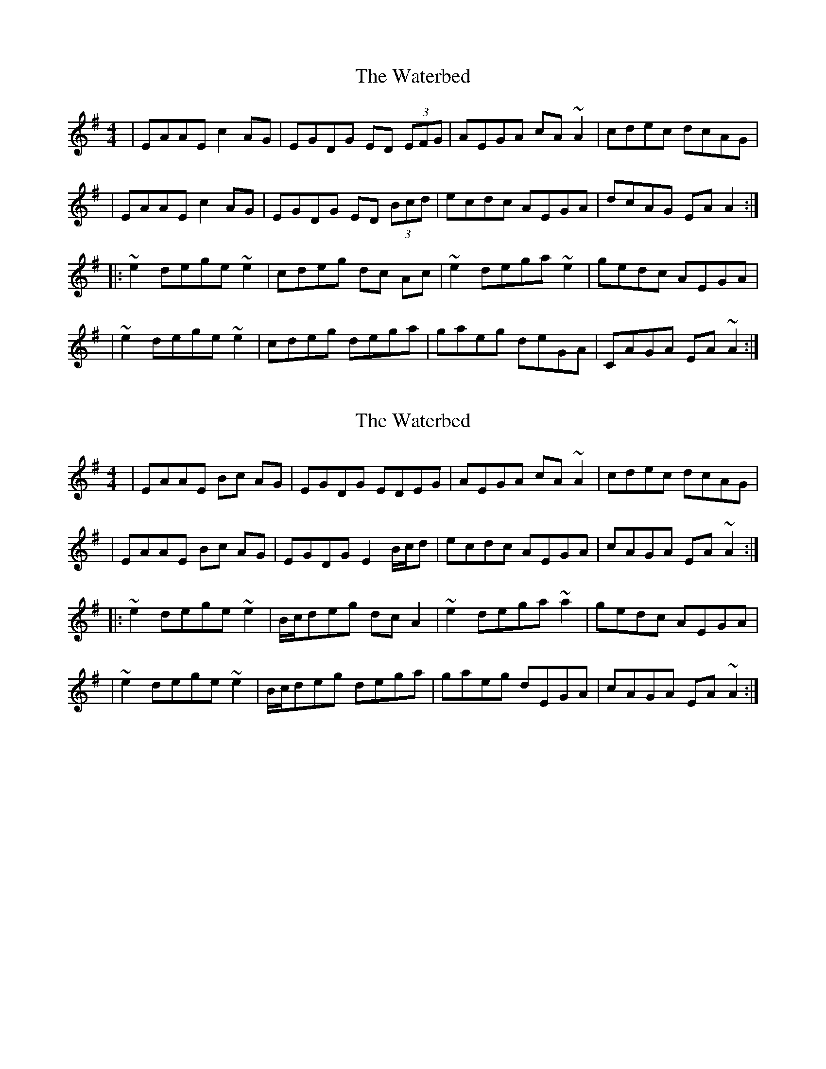 X: 1
T: Waterbed, The
Z: Bloomfield
S: https://thesession.org/tunes/328#setting328
R: reel
M: 4/4
L: 1/8
K: Ador
| EAAE c2 AG | EGDG ED (3EFG | AEGA cA ~A2 | cdec dcAG |
| EAAE c2 AG | EGDG ED (3Bcd | ecdc AEGA | dcAG EA A2 :|
|: ~e2 dege ~e2 | cdeg dc Ac | ~e2 dega ~e2 | gedc AEGA |
| ~e2 dege ~e2 | cdeg dega | gaeg deGA | CAGA EA ~A2 :|
X: 2
T: Waterbed, The
Z: Phantom Button
S: https://thesession.org/tunes/328#setting13105
R: reel
M: 4/4
L: 1/8
K: Ador
| EAAE Bc AG | EGDG EDEG | AEGA cA ~A2 | cdec dcAG || EAAE Bc AG | EGDG E2 B/c/d | ecdc AEGA | cAGA EA ~A2 :||: ~e2 dege ~e2 | B/c/deg dc A2 | ~e2 dega ~a2 | gedc AEGA || ~e2 dege ~e2 | B/c/deg dega | gaeg dEGA | cAGA EA ~A2 :|
X: 3
T: Waterbed, The
Z: JACKB
S: https://thesession.org/tunes/328#setting26705
R: reel
M: 4/4
L: 1/8
K: Ador
|:EAAE c2 AG | EGDG ED (3EFG | AEGA cA A2 | cdec dcAG |
EAAE c2 AG | EGDG ED (3Bcd | ecdc AEGA | dcAG EA A2 :|
|: e2 dege e2 | cdeg dc Ac | e2 dega e2 | gedc AEGA |
e2 dege e2 | cdeg dega | gaeg deGA | cAGA EA A2 :|
